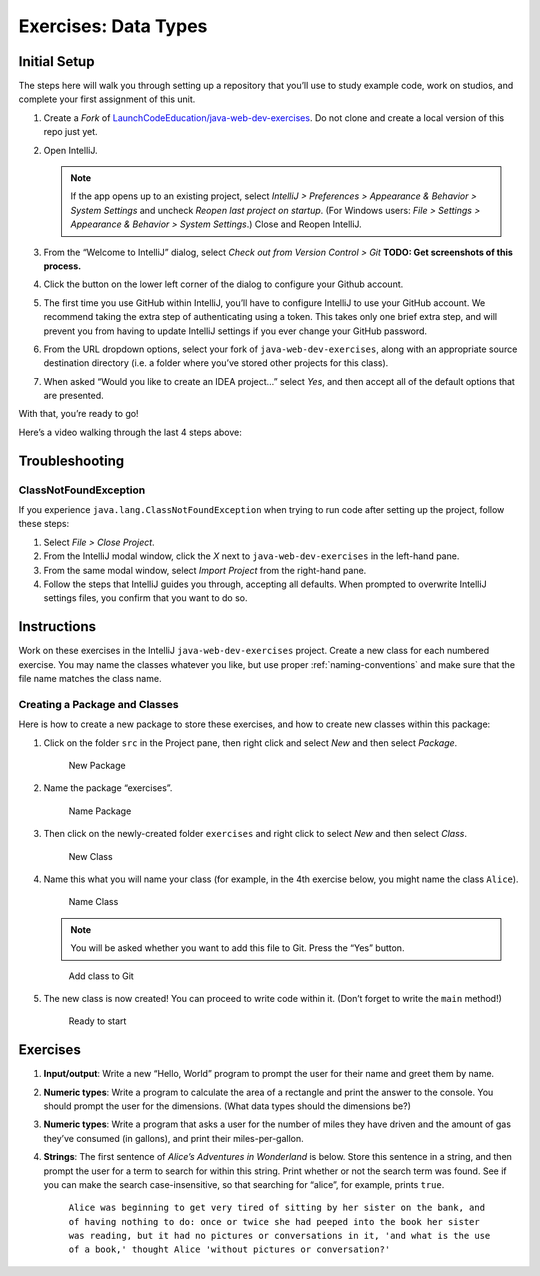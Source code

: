 Exercises: Data Types
======================

Initial Setup
-------------

The steps here will walk you through setting up a repository that you’ll
use to study example code, work on studios, and complete your first
assignment of this unit.

#. Create a *Fork* of `LaunchCodeEducation/java-web-dev-exercises <https://github.com/LaunchCodeEducation/java-web-dev-exercises>`__.
   Do not clone and create a local version of this repo just yet. 
   
#. Open IntelliJ.

   .. note::

      If the app opens up to an existing project, select *IntelliJ >
      Preferences > Appearance & Behavior > System Settings* and uncheck
      *Reopen last project on startup*. (For Windows users: *File >
      Settings > Appearance & Behavior > System Settings*.) Close and
      Reopen IntelliJ.

#. From the “Welcome to IntelliJ” dialog, select *Check out from Version
   Control > Git*
   **TODO: Get screenshots of this process.**
#. Click the button on the lower left corner of the dialog to configure your Github account.
#. The first time you use GitHub within IntelliJ, you’ll have to
   configure IntelliJ to use your GitHub account. We recommend taking
   the extra step of authenticating using a token. This takes only one
   brief extra step, and will prevent you from having to update IntelliJ
   settings if you ever change your GitHub password.
#. From the URL dropdown options, select your fork of ``java-web-dev-exercises``, 
   along with an appropriate source destination directory (i.e. a folder where you’ve stored other projects for this class).
#. When asked “Would you like to create an IDEA project…” select *Yes*, 
   and then accept all of the default options that are presented.

With that, you’re ready to go!

Here’s a video walking through the last 4 steps above:

.. raw:: html

   <div class="youtube-wrapper">

.. raw:: html

   <iframe width="560" height="315" src="https://www.youtube.com/embed/OPCaYVXRm_c" frameborder="0" allowfullscreen>

.. raw:: html

   </iframe>

.. raw:: html

   </div>

Troubleshooting
---------------

ClassNotFoundException
^^^^^^^^^^^^^^^^^^^^^^

If you experience ``java.lang.ClassNotFoundException`` when trying to
run code after setting up the project, follow these steps: 

#. Select *File > Close Project*.
#. From the IntelliJ modal window, click the *X* next to ``java-web-dev-exercises`` in the left-hand pane.
#. From the same modal window, select *Import Project* from the right-hand pane.
#. Follow the steps that IntelliJ guides you through, accepting all defaults. When prompted to overwrite IntelliJ settings files, you confirm that you want to do so.


Instructions
------------

Work on these exercises in the IntelliJ ``java-web-dev-exercises`` project. Create a
new class for each numbered exercise. You may name the classes whatever you like, but use
proper :ref:`naming-conventions` and make sure that the file name matches the class name.

Creating a Package and Classes
^^^^^^^^^^^^^^^^^^^^^^^^^^^^^^

Here is how to create a new package to store these exercises, and how to
create new classes within this package:

#. Click on the folder ``src`` in the Project pane, then right click and
   select *New* and then select *Package*.

   .. figure:: figures/newPackage.png
      :alt: New Package

      New Package

#. Name the package “exercises”.

   .. figure:: figures/namePackage.png
      :alt: Name Package

      Name Package

#. Then click on the newly-created folder ``exercises`` and right click
   to select *New* and then select *Class*.

   .. figure:: figures/newClass.png
      :alt: New Class

      New Class

#. Name this what you will name your class (for example, in the
   4th exercise below, you might name the class ``Alice``).

   .. figure:: figures/nameClass.png
      :alt: Name Class

      Name Class


   .. note:: 
      You will be asked whether you want to add this file to Git.
      Press the “Yes” button.
   
   .. figure:: figures/addToGit.png
      :alt: Add class to Git

      Add class to Git

5. The new class is now created! You can proceed to write code within
   it. (Don’t forget to write the ``main`` method!)

   .. figure:: figures/newClassCreated.png
      :alt: Ready to start

      Ready to start

Exercises
---------

1. **Input/output**: Write a new “Hello, World” program to prompt the
   user for their name and greet them by name.
2. **Numeric types**: Write a program to calculate the area of a
   rectangle and print the answer to the console. You should prompt the
   user for the dimensions. (What data types should the dimensions be?)
3. **Numeric types**: Write a program that asks a user for the number of
   miles they have driven and the amount of gas they’ve consumed (in
   gallons), and print their miles-per-gallon.
4. **Strings**: The first sentence of *Alice’s Adventures in Wonderland*
   is below. Store this sentence in a string, and then prompt the user
   for a term to search for within this string. Print whether or not the
   search term was found. See if you can make the search
   case-insensitive, so that searching for “alice”, for example, prints ``true``.

      ``Alice was beginning to get very tired of sitting by her sister on the bank, and of having nothing to do: once or twice she had peeped into the book her sister was reading, but it had no pictures or conversations in it, 'and what is the use of a book,' thought Alice 'without pictures or conversation?'``
